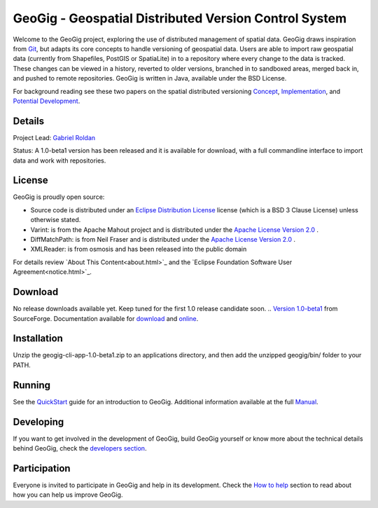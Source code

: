 ######################################################
GeoGig - Geospatial Distributed Version Control System
######################################################

.. image:: https://travis-ci.org/boundlessgeo/GeoGig.png?branch=master
   :target: https://travis-ci.org/boundlessgeo/GeoGig

Welcome to the GeoGig project, exploring the use of distributed management of spatial data. GeoGig draws inspiration from `Git <http://git-scm.com/>`_, but adapts its core concepts to handle versioning of geospatial data. Users are able to import raw geospatial data (currently from Shapefiles, PostGIS or SpatiaLite) in to a repository where every change to the data is tracked. These changes can be viewed in a history, reverted to older versions, branched in to sandboxed areas, merged back in, and pushed to remote repositories. GeoGig is written in Java, available under the BSD License.

For background reading see these two papers on the spatial distributed versioning `Concept <http://boundlessgeo.com/whitepaper/new-approach-working-geospatial-data-part-1/>`_, 
`Implementation <http://boundlessgeo.com/whitepaper/distributed-versioning-geospatial-data-part-2//>`_, and `Potential Development <http://boundlessgeo.com/whitepaper/distributed-versioning-geospatial-data-part-3/>`_.

Details
=======

Project Lead: `Gabriel Roldan <https://github.com/groldan>`_

Status: A 1.0-beta1 version has been released and it is available for download, with a full commandline interface to import data and work with repositories.

License
=======

GeoGig is proudly open source:

* Source code is distributed under an `Eclipse Distribution License <LICENSE.txt>`_ license (which is a BSD 3 Clause License) unless otherwise stated.
* Varint: is from the Apache Mahout project and is distributed under the `Apache License Version 2.0 <http://www.apache.org/licenses/LICENSE-2.0>`_ .
* DiffMatchPath: is from Neil Fraser and is distributed under the `Apache License Version 2.0 <http://www.apache.org/licenses/LICENSE-2.0>`_ .
* XMLReader: is from osmosis and has been released into the public domain

For details review `About This Content<about.html>`_ and the `Eclipse Foundation Software User Agreement<notice.html>`_.

Download
=========

No release downloads available yet. Keep tuned for the first 1.0 release candidate soon.
.. `Version 1.0-beta1 <http://sourceforge.net/projects/geogig/files/geogig-1.0-beta1/geogig-cli-app-1.0-beta1.zip/download>`_ from SourceForge. Documentation available for `download <http://sourceforge.net/projects/geogig/files/geogig-1.0-beta1/geogig-user-mannual-1.0-beta1.zip/download>`_ and `online <http://geogig.org/docs/index.html>`_.

Installation
============

Unzip the geogig-cli-app-1.0-beta1.zip to an applications directory, and then add the unzipped geogig/bin/ folder to your PATH.

Running
=======

See the `QuickStart <http://geogig.org/#install>`_ guide for an introduction to GeoGig. Additional information available at the full `Manual <http://geogig.org/docs/index.html>`_.

Developing
===========

If you want to get involved in the development of GeoGig, build GeoGig yourself or know more about the technical details behind GeoGig, check the `developers section <https://github.com/locationtech/geogig/blob/master/doc/technical/source/developers.rst>`_.

Participation
=============

Everyone is invited to participate in GeoGig and help in its development. Check the `How to help <https://github.com/locationtech/geogig/master/helping.rst>`_ section to read about how you can help us improve GeoGig.
